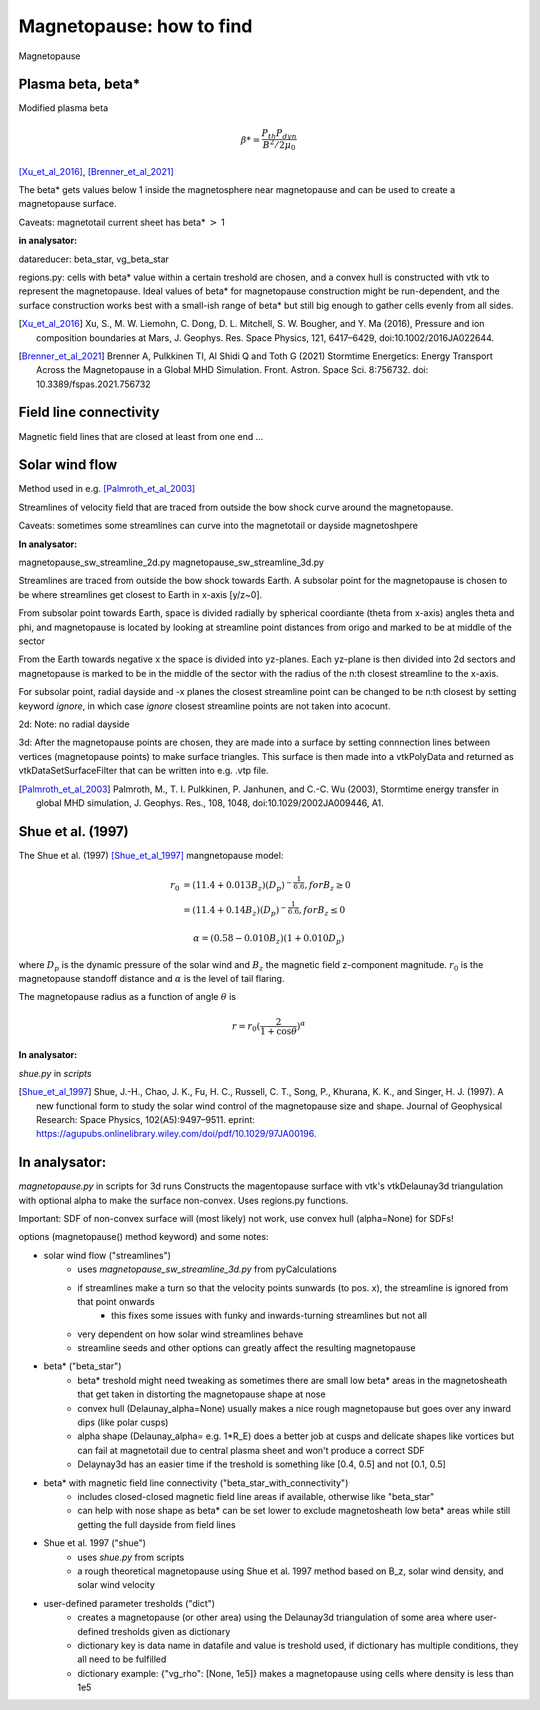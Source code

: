 Magnetopause: how to find
=========================

Magnetopause 

Plasma beta, beta*
------------------


Modified plasma beta

.. math:: \beta * = \dfrac{P_{th}P_{dyn}}{B^2/2\mu_0}

[Xu_et_al_2016]_, [Brenner_et_al_2021]_ 


The beta* gets values below 1 inside the magnetosphere near magnetopause and can be used to create a magnetopause surface.

Caveats: magnetotail current sheet has beta* :math:`>` 1

**in analysator:**

datareducer: beta_star, vg_beta_star

regions.py: cells with beta* value within a certain treshold are chosen, and a convex hull is constructed with vtk to represent the magnetopause.
Ideal values of beta* for magnetopause construction might be run-dependent, and the surface construction works best with a small-ish range of beta* but still big enough to gather cells evenly from all sides.


.. [Xu_et_al_2016] Xu, S., M. W. Liemohn, C. Dong, D. L. Mitchell, S. W. Bougher, and Y. Ma (2016), Pressure and ion composition boundaries at Mars, J. Geophys. Res. Space Physics, 121,  6417–6429, doi:10.1002/2016JA022644.
.. [Brenner_et_al_2021] Brenner A, Pulkkinen TI, Al Shidi Q and Toth G (2021) Stormtime Energetics: Energy Transport Across the Magnetopause in a Global MHD Simulation. Front. Astron. Space Sci. 8:756732. doi: 10.3389/fspas.2021.756732



Field line connectivity
-----------------------

Magnetic field lines that are closed at least from one end ...




Solar wind flow
---------------

Method used in e.g. [Palmroth_et_al_2003]_ 

Streamlines of velocity field that are traced from outside the bow shock curve around the magnetopause.

Caveats: sometimes some streamlines can curve into the magnetotail or dayside magnetoshpere


**In analysator:**

magnetopause_sw_streamline_2d.py
magnetopause_sw_streamline_3d.py

Streamlines are traced from outside the bow shock towards Earth. A subsolar point for the magnetopause is chosen to be where streamlines get closest to Earth in x-axis [y/z~0]. 

From subsolar point towards Earth, space is divided radially by spherical coordiante (theta from x-axis) angles theta and phi, and magnetopause is located by looking at streamline point distances from origo and marked to be at middle of the sector

From the Earth towards negative x the space is divided into yz-planes. 
Each yz-plane is then divided into 2d sectors and magnetopause is marked to be in the middle of the sector with the radius of the n:th closest streamline to the x-axis. 


For subsolar point, radial dayside and -x planes the closest streamline point can be changed to be n:th closest by setting keyword *ignore*, in which case *ignore* closest streamline points are not taken into acocunt.


2d:
Note: no radial dayside

3d:
After the magnetopause points are chosen, they are made into a surface by setting connnection lines between vertices (magnetopause points) to make surface triangles. 
This surface is then made into a vtkPolyData and returned as vtkDataSetSurfaceFilter that can be written into e.g. .vtp file.



.. [Palmroth_et_al_2003] Palmroth, M., T. I. Pulkkinen, P. Janhunen, and C.-C. Wu (2003), Stormtime energy transfer in global MHD simulation, J. Geophys. Res., 108, 1048, doi:10.1029/2002JA009446, A1.




Shue et al. (1997)
------------------

The Shue et al. (1997) [Shue_et_al_1997]_ mangnetopause model:

.. math::

    r_0 &= (11.4 + 0.013 B_z)(D_p)^{-\frac{1}{6.6}}, for B_z \geq 0 \\
        &= (11.4 + 0.14 B_z)(D_p)^{-\frac{1}{6.6}}, for B_z \leq 0 

.. math::

    \alpha = (0.58-0.010B_z)(1+0.010 D_p)


where :math:`D_p` is the dynamic pressure of the solar wind and :math:`B_z` the magnetic field z-component magnitude.
:math:`r_0` is the magnetopause standoff distance and :math:`\alpha` is the level of tail flaring. 


The magnetopause radius as a function of angle :math:`\theta` is 

.. math::
    r =  r_0 (\frac{2}{1+\cos \theta})^\alpha

**In analysator:** 

*shue.py* in *scripts*


.. [Shue_et_al_1997] Shue, J.-H., Chao, J. K., Fu, H. C., Russell, C. T., Song, P., Khurana, K. K., and Singer, H. J. (1997). A new functional form to study the solar wind control of the magnetopause size and shape. Journal of Geophysical Research: Space Physics, 102(A5):9497–9511. eprint: https://agupubs.onlinelibrary.wiley.com/doi/pdf/10.1029/97JA00196.





**In analysator:**
------------------

*magnetopause.py* in scripts for 3d runs
Constructs the magentopause surface with vtk's vtkDelaunay3d triangulation with optional alpha to make the surface non-convex.
Uses regions.py functions.

Important: SDF of non-convex surface will (most likely) not work, use convex hull (alpha=None) for SDFs!

options (magnetopause() method keyword) and some notes: 

* solar wind flow ("streamlines")
    * uses *magnetopause_sw_streamline_3d.py* from pyCalculations
    * if streamlines make a turn so that the velocity points sunwards (to pos. x), the streamline is ignored from that point onwards
        * this fixes some issues with funky and inwards-turning streamlines but not all
    * very dependent on how solar wind streamlines behave
    * streamline seeds and other options can greatly affect the resulting magnetopause

* beta* ("beta_star")
    * beta* treshold might need tweaking as sometimes there are small low beta* areas in the magnetosheath that get taken in distorting the magnetopause shape at nose
    * convex hull (Delaunay_alpha=None) usually makes a nice rough magnetopause but goes over any inward dips (like polar cusps)
    * alpha shape (Delaunay_alpha= e.g. 1*R_E) does a better job at cusps and delicate shapes like vortices but can fail at magnetotail due to central plasma sheet and won't produce a correct SDF
    * Delaynay3d has an easier time if the treshold is something like [0.4, 0.5] and not [0.1, 0.5]

* beta* with magnetic field line connectivity ("beta_star_with_connectivity")
    * includes closed-closed magnetic field line areas if available, otherwise like "beta_star"
    * can help with nose shape as beta* can be set lower to exclude magnetosheath low beta* areas while still getting the full dayside from field lines

* Shue et al. 1997 ("shue")
    * uses *shue.py* from scripts
    * a rough theoretical magnetopause using Shue et al. 1997 method based on B_z, solar wind density, and solar wind velocity

* user-defined parameter tresholds ("dict")
    * creates a magnetopause (or other area) using the Delaunay3d triangulation of some area where user-defined tresholds given as dictionary
    * dictionary key is data name in datafile and value is treshold used, if dictionary has multiple conditions, they all need to be fulfilled
    * dictionary example: {"vg_rho": [None, 1e5]} makes a magnetopause using cells where density is less than 1e5